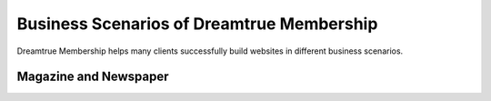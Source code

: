 Business Scenarios of Dreamtrue Membership
*********************************************

Dreamtrue Membership helps many clients successfully build websites in different business scenarios.

Magazine and Newspaper
------------------------------

